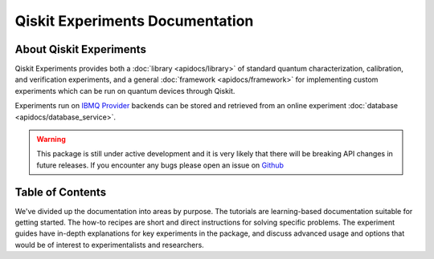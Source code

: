 ################################
Qiskit Experiments Documentation
################################

About Qiskit Experiments
========================

Qiskit Experiments provides both a :doc:`library <apidocs/library>` of standard
quantum characterization, calibration, and verification experiments, and a
general :doc:`framework <apidocs/framework>` for implementing custom experiments
which can be run on quantum devices through Qiskit.

Experiments run on `IBMQ Provider <https://github.com/Qiskit/qiskit-ibmq-provider>`_
backends can be stored and retrieved from an online experiment
:doc:`database <apidocs/database_service>`.

.. warning::

    This package is still under active development and it is very likely
    that there will be breaking API changes in future releases.
    If you encounter any bugs please open an issue on
    `Github <https://github.com/Qiskit/qiskit-experiments/issues>`_


Table of Contents
=================

We've divided up the documentation into areas by purpose. The tutorials are 
learning-based documentation suitable for getting started. The how-to recipes
are short and direct instructions for solving specific problems. The experiment
guides have in-depth explanations for key experiments in the package, and discuss
advanced usage and options that would be of interest to experimentalists and 
researchers.

.. nbgallery::
    :glob:

    Tutorials <tutorials/index>
    How-To Recipes <howtos/index>
    Experiment Guides <guides/index>
    API References <apidocs/index>
    Release Notes <release_notes>

.. Hiding - Indices and tables
   :ref:`genindex`
   :ref:`modindex`
   :ref:`search`

